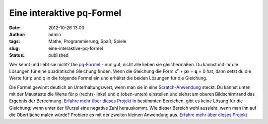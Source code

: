 Eine interaktive pq-Formel
##########################
:date: 2012-10-26 13:00
:author: admin
:tags: Mathe, Programmierung, Spaß, Spiele
:slug: eine-interaktive-pq-formel
:status: published

Wer kennt und liebt sie nicht? Die
`pq-Formel <http://de.wikipedia.org/wiki/Quadratische_Gleichung#L.C3.B6sungsformel_f.C3.BCr_die_Normalform_.28p-q-Formel.29>`__
- nun gut, nicht alle lieben sie gleichermaßen. Du kannst mit ihr die
Lösungen für eine quadratische Gleichung finden. Wenn die Gleichung
die Form x² + **p**\ x + **q** = 0 hat, dann setzt du die Werte für p
und q in die folgende Formel ein und erhältst die beiden Lösungen für
die Gleichung.

|image0|

Die Formel gewinnt deutlich an Unterhaltungswert, wenn man sie in eine
`Scratch-Anwendung <http://scratch.mit.edu/projects/pintman/2821220>`__
steckt. Du kannst unten mit der Maustaste die Werte für p
(rechts-links) und q (oben-unten) einstellen und siehst am oberen
Bildschirmrand das Ergebnis der Berechnung.
`Erfahre mehr über dieses
Projekt <http://scratch.mit.edu/projects/pintman/2821220>`__
In bestimmten Bereichen, gibt es keine Lösung für die Gleichung: wenn
unter der Wurzel eine negative Zahl herauskommt. Wie dieser Bereich
wohl aussieht, wenn man ihn auf die Oberfläche malen würde? Probiere
es mit der zweiten kleinen Anwendung aus.
`Erfahre mehr über dieses
Projekt <http://scratch.mit.edu/projects/pintman/2847309>`__

.. |image0| image:: {filename}images/pq-formel.png
   :width: 200px
   :height: 47px
